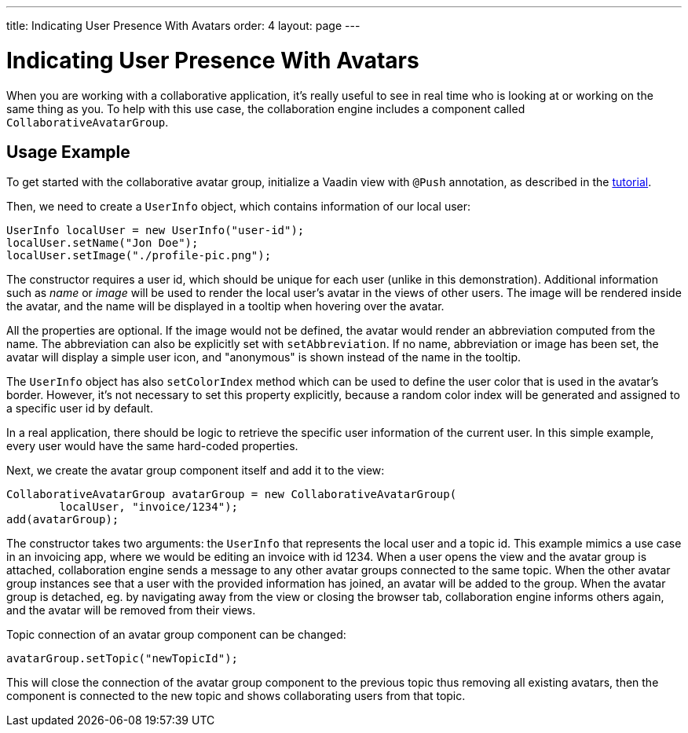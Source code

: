 ---
title: Indicating User Presence With Avatars
order: 4
layout: page
---

[[ce.avatars]]
= Indicating User Presence With Avatars

When you are working with a collaborative application, it's really useful to see in real time who is looking at or working on the same thing as you.
To help with this use case, the collaboration engine includes a component called `CollaborativeAvatarGroup`.

== Usage Example

To get started with the collaborative avatar group, initialize a Vaadin view with `@Push` annotation, as described in the link:Tutorial.asciidoc[tutorial].

Then, we need to create a `UserInfo` object, which contains information of our local user:

```java
UserInfo localUser = new UserInfo("user-id");
localUser.setName("Jon Doe");
localUser.setImage("./profile-pic.png");
```
The constructor requires a user id, which should be unique for each user (unlike in this demonstration).
Additional information such as _name_ or _image_ will be used to render the local user's avatar in the views of other users.
The image will be rendered inside the avatar, and the name will be displayed in a tooltip when hovering over the avatar.

All the properties are optional.
If the image would not be defined, the avatar would render an abbreviation computed from the name.
The abbreviation can also be explicitly set with `setAbbreviation`.
If no name, abbreviation or image has been set, the avatar will display a simple user icon, and "anonymous" is shown instead of the name in the tooltip.

The `UserInfo` object has also `setColorIndex` method which can be used to define the user color that is used in the avatar's border.
However, it's not necessary to set this property explicitly, because a random color index will be generated and assigned to a specific user id by default.

In a real application, there should be logic to retrieve the specific user information of the current user.
In this simple example, every user would have the same hard-coded properties.

Next, we create the avatar group component itself and add it to the view:

```java
CollaborativeAvatarGroup avatarGroup = new CollaborativeAvatarGroup(
        localUser, "invoice/1234");
add(avatarGroup);
```

The constructor takes two arguments: the `UserInfo` that represents the local user and a topic id.
This example mimics a use case in an invoicing app, where we would be editing an invoice with id 1234.
When a user opens the view and the avatar group is attached,
collaboration engine sends a message to any other avatar groups connected to the same topic.
When the other avatar group instances see that a user with the provided information has joined, an avatar will be added to the group.
When the avatar group is detached, eg. by navigating away from the view or closing the browser tab, collaboration engine informs others again, and the avatar will be removed from their views.

Topic connection of an avatar group component can be changed:
```java
avatarGroup.setTopic("newTopicId");
```
This will close the connection of the avatar group component to the previous topic thus removing all existing avatars,
then the component is connected to the new topic and shows collaborating users from that topic.
